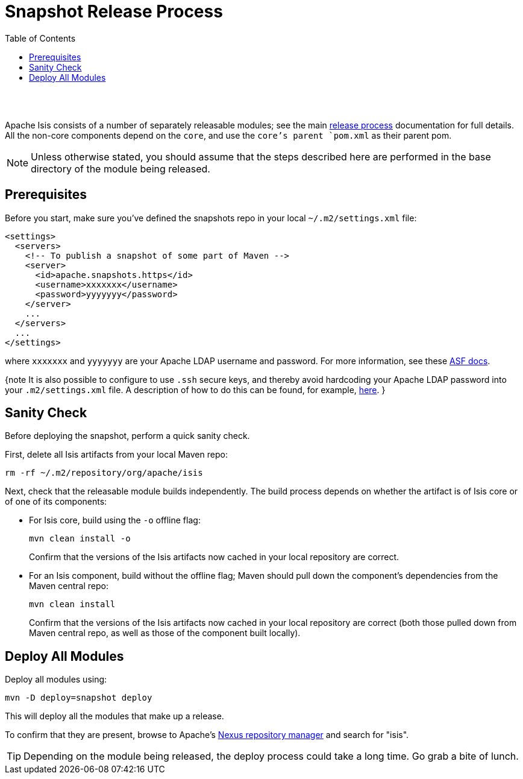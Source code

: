 [[snapshot-release-process]]
= Snapshot Release Process
:notice: licensed to the apache software foundation (asf) under one or more contributor license agreements. see the notice file distributed with this work for additional information regarding copyright ownership. the asf licenses this file to you under the apache license, version 2.0 (the "license"); you may not use this file except in compliance with the license. you may obtain a copy of the license at. http://www.apache.org/licenses/license-2.0 . unless required by applicable law or agreed to in writing, software distributed under the license is distributed on an "as is" basis, without warranties or  conditions of any kind, either express or implied. see the license for the specific language governing permissions and limitations under the license.
:_basedir: ./
:_imagesdir: images/
:toc: right


pass:[<br/><br/>]

Apache Isis consists of a number of separately releasable modules; see the main link:release-process.html[release process] documentation for full details. All the non-core components depend on the `core`, and use the `core`'s parent `pom.xml` as their parent pom.

[NOTE]
====
Unless otherwise stated, you should assume that the steps described here are performed in the base directory of the module being released.
====


== Prerequisites

Before you start, make sure you've defined the snapshots repo in your local `~/.m2/settings.xml` file:

[source,xml]
----
<settings>
  <servers>
    <!-- To publish a snapshot of some part of Maven -->
    <server>
      <id>apache.snapshots.https</id>
      <username>xxxxxxx</username>
      <password>yyyyyyy</password>
    </server>
    ...
  </servers>
  ...
</settings>
----

where `xxxxxxx` and `yyyyyyy` are your Apache LDAP username and password. For more information, see these http://www.apache.org/dev/publishing-maven-artifacts.html#dev-env[ASF docs].

{note
It is also possible to configure to use `.ssh` secure keys, and thereby avoid hardcoding your Apache LDAP password into your `.m2/settings.xml` file. A description of how to do this can be found, for example, http://bval.apache.org/release-setup.html[here].
}



== Sanity Check

Before deploying the snapshot, perform a quick sanity check.

First, delete all Isis artifacts from your local Maven repo:

[source,bash]
----
rm -rf ~/.m2/repository/org/apache/isis
----

Next, check that the releasable module builds independently. The build process depends on whether the artifact is of Isis core or of one of its components:

* For Isis core, build using the `-o` offline flag: +
+
[source,bash]
----
mvn clean install -o
----
+
Confirm that the versions of the Isis artifacts now cached in your local repository are correct.

* For an Isis component, build without the offline flag; Maven should pull down the component's dependencies from the Maven central repo: +
+
[source,bash]
----
mvn clean install
----
+
Confirm that the versions of the Isis artifacts now cached in your local repository are correct (both those pulled down from Maven central repo, as well as those of the component built locally).



== Deploy All Modules

Deploy all modules using:

[source,bsah]
----
mvn -D deploy=snapshot deploy
----

This will deploy all the modules that make up a release.

To confirm that they are present, browse to Apache's https://repository.apache.org[Nexus repository manager] and search for "isis".

[TIP]
====
Depending on the module being released, the deploy process could take a long time. Go grab a bite of lunch.
====
